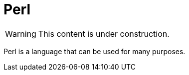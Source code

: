 = Perl
:page-aliases: introduction.adoc

[WARNING]
====
This content is under construction.
====

Perl is a language that can be used for many purposes.
